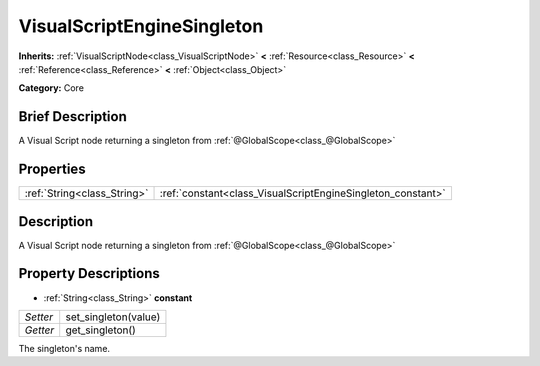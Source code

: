 .. Generated automatically by doc/tools/makerst.py in Godot's source tree.
.. DO NOT EDIT THIS FILE, but the VisualScriptEngineSingleton.xml source instead.
.. The source is found in doc/classes or modules/<name>/doc_classes.

.. _class_VisualScriptEngineSingleton:

VisualScriptEngineSingleton
===========================

**Inherits:** :ref:`VisualScriptNode<class_VisualScriptNode>` **<** :ref:`Resource<class_Resource>` **<** :ref:`Reference<class_Reference>` **<** :ref:`Object<class_Object>`

**Category:** Core

Brief Description
-----------------

A Visual Script node returning a singleton from :ref:`@GlobalScope<class_@GlobalScope>`

Properties
----------

+-----------------------------+-------------------------------------------------------------+
| :ref:`String<class_String>` | :ref:`constant<class_VisualScriptEngineSingleton_constant>` |
+-----------------------------+-------------------------------------------------------------+

Description
-----------

A Visual Script node returning a singleton from :ref:`@GlobalScope<class_@GlobalScope>`

Property Descriptions
---------------------

.. _class_VisualScriptEngineSingleton_constant:

- :ref:`String<class_String>` **constant**

+----------+----------------------+
| *Setter* | set_singleton(value) |
+----------+----------------------+
| *Getter* | get_singleton()      |
+----------+----------------------+

The singleton's name.

